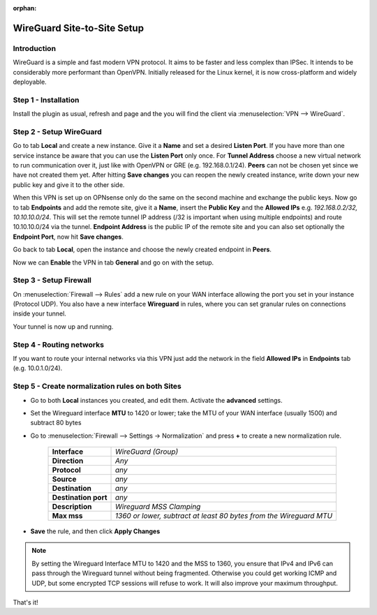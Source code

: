 :orphan:

============================
WireGuard Site-to-Site Setup
============================
    
------------
Introduction
------------

WireGuard is a simple and fast modern VPN protocol. It aims to be faster and less complex than IPSec.
It intends to be considerably more performant than OpenVPN. Initially released for the Linux kernel,
it is now cross-platform and widely deployable.

---------------------
Step 1 - Installation
---------------------

Install the plugin as usual, refresh and page and the you will find the client 
via :menuselection:`VPN --> WireGuard`.

------------------------
Step 2 - Setup WireGuard
------------------------

Go to tab **Local** and create a new instance.
Give it a **Name** and set a desired **Listen Port**. If you have more than one service instance be 
aware that you can use the **Listen Port** only once. For **Tunnel Address** choose a new virtual 
network to run communication over it, just like with OpenVPN or GRE (e.g. 192.168.0.1/24).
**Peers** can not be chosen yet since we have not created them yet. 
After hitting **Save changes** you can reopen the newly created instance, write down your new public
key and give it to the other side. 

When this VPN is set up on OPNsense only do the same on the second machine and exchange the public
keys. Now go to tab **Endpoints** and add the remote site, give it a **Name**, insert the **Public
Key** and the **Allowed IPs** e.g. *192.168.0.2/32, 10.10.10.0/24*. This will set the remote tunnel
IP address (/32 is important when using multiple endpoints) and route 10.10.10.0/24 via the tunnel. 
**Endpoint Address** is the public IP of the remote site and you can also set optionally the 
**Endpoint Port**, now hit **Save changes**.

Go back to tab **Local**, open the instance and choose the newly created endpoint in **Peers**.

Now we can **Enable** the VPN in tab **General** and go on with the setup.

-----------------------
Step 3 - Setup Firewall
-----------------------

On :menuselection:`Firewall --> Rules` add a new rule on your WAN interface allowing the port you set in your
instance (Protocol UDP). You also have a new interface **Wireguard** in rules, where you can
set granular rules on connections inside your tunnel.

Your tunnel is now up and running.

-------------------------
Step 4 - Routing networks
-------------------------

If you want to route your internal networks via this VPN just add the network in the field 
**Allowed IPs** in **Endpoints** tab (e.g. 10.0.1.0/24).

-------------------------------------------------
Step 5 - Create normalization rules on both Sites
-------------------------------------------------
- Go to both **Local** instances you created, and edit them. Activate the **advanced** settings.
- Set the Wireguard interface **MTU** to 1420 or lower; take the MTU of your WAN interface (usually 1500) and subtract 80 bytes
- Go to :menuselection:`Firewall --> Settings -> Normalization` and press **+** to create a new normalization rule.

    ============================ ==================================================================================================
     **Interface**                *WireGuard (Group)*
     **Direction**                *Any*
     **Protocol**                 *any*
     **Source**                   *any*
     **Destination**              *any*
     **Destination port**         *any*
     **Description**              *Wireguard MSS Clamping*
     **Max mss**                  *1360 or lower, subtract at least 80 bytes from the Wireguard MTU*
    ============================ ==================================================================================================

- **Save** the rule, and then click **Apply Changes**

.. Note::
    By setting the Wireguard Interface MTU to 1420 and the MSS to 1360, you ensure that IPv4 and IPv6 can pass through the Wireguard tunnel without being fragmented. Otherwise you could get working ICMP and UDP, but some encrypted TCP sessions will refuse to work. It will also improve your maximum throughput.

That's it!
